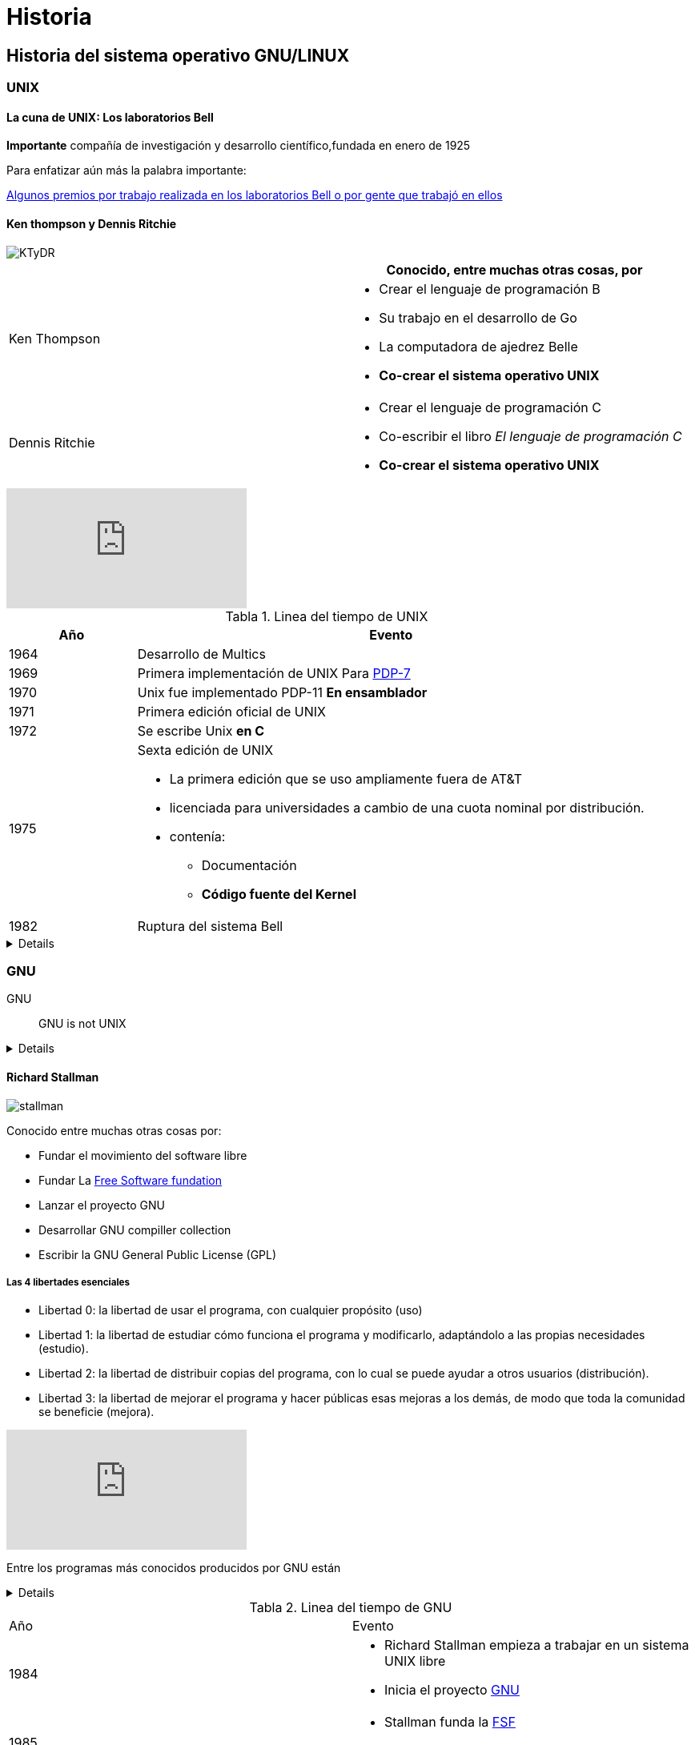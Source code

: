 = Historia
:table-caption: Tabla
:figure-caption: Figura

== Historia del sistema operativo GNU/LINUX

=== UNIX
==== La cuna de UNIX: Los laboratorios Bell
*Importante* compañía de investigación y desarrollo científico,fundada en
enero de 1925

Para enfatizar aún más la palabra importante:

link:https://en.wikipedia.org/wiki/Bell_Labs#Nobel_Prize,_Turing_Award,_IEEE_Medal_of_Honor[Algunos premios por trabajo realizada en los laboratorios Bell o por gente que trabajó en ellos]

==== Ken thompson y Dennis Ritchie

image::historia/KTyDR.jpg[align=center]

[cols="2,2a"]
|===
| | Conocido, entre muchas otras cosas, por

| Ken Thompson
|

* Crear el lenguaje de programación B

* Su trabajo en el desarrollo de Go
* La computadora de ajedrez Belle
* *Co-crear el sistema operativo UNIX*

| Dennis Ritchie
|

* Crear el lenguaje de programación C
* Co-escribir el libro _El lenguaje de programación C_
* *Co-crear el sistema operativo UNIX*

|===

video::XvDZLjaCJuw[youtube,start=198,end=314,lang=es,align=center]

.Linea del tiempo de UNIX
[cols="1,4a"]
|===
|Año  | Evento

| 1964
|Desarrollo de Multics
| 1969
| Primera implementación de UNIX
Para link:https://www.youtube.com/watch?v=pvaPaWyiuLA&t=1s[PDP-7]
| 1970
| Unix fue implementado PDP-11 *En ensamblador*
| 1971
| Primera edición oficial de UNIX
| 1972
| Se escribe Unix *en C*
| 1975
| Sexta edición de UNIX

* La primera edición que se uso ampliamente fuera de AT&T
* licenciada para universidades a cambio de una cuota nominal por distribución.
* contenía:
** Documentación
** *Código fuente del Kernel*
| 1982
| Ruptura del sistema Bell
|===

[%collapsible]
====
image::historia/unix.jpg[align=center]
====

=== GNU

GNU:: GNU is not UNIX
[%collapsible]
====
image::https://upload.wikimedia.org/wikipedia/commons/thumb/2/22/Heckert_GNU_white.svg/1024px-Heckert_GNU_white.svg.png[align=center]
====

==== Richard Stallman
image::historia/stallman.jpeg[align=center]

Conocido entre muchas otras cosas por:

* Fundar el movimiento del software libre
* Fundar La https://www.fsf.org[Free Software fundation]
* Lanzar el proyecto GNU
* Desarrollar GNU compiller collection
* Escribir la GNU General Public License (GPL)

===== Las 4 libertades esenciales
* Libertad 0: la libertad de usar el programa, con cualquier propósito (uso)
* Libertad 1: la libertad de estudiar cómo funciona el programa y modificarlo, adaptándolo a las propias necesidades (estudio).
* Libertad 2: la libertad de distribuir copias del programa, con lo cual se puede ayudar a otros usuarios (distribución).
* Libertad 3: la libertad de mejorar el programa y hacer públicas esas mejoras a los demás, de modo que toda la comunidad se beneficie (mejora).

video::8SdPLG-_wtA[youtube,start=58,end=367,lang=es,align=center]

Entre los programas más conocidos producidos por GNU están

[%collapsible]
====
image::historia/stallman_uam.jpeg[align=center]
====

.Linea del tiempo de GNU
[cols="2,2a"]
|===
|Año  | Evento
| 1984
|
* Richard Stallman empieza a trabajar en un sistema UNIX libre
* Inicia el proyecto link:https://www.gnu.org/home.es.html[GNU]
| 1985
|
* Stallman funda la link:https://www.fsf.org/[FSF]
* Desarrollo de la link:https://es.wikipedia.org/wiki/GNU_General_Public_License[licencia GPL]
| 1990
| * El proyecto GNU había producido un sistema operativo casi completo
|===

=== Linux
==== Linus Torvalds

image::historia/linus.jpg[align=center]

Conocido entre muchas otras cosas por:

* *Ser  el creador y desarrollador líder del Kernel Linux*
* Ser el creador de git

[quote,Linus Torbalds, 5 de octubre de 1991]
----
¿Añoras los buenos días de minix 1.1, cuando los hombres eran hombres y escribían sus propios drivers?
¿no tienes ningún proyecto y te mueres por hincarle el diente a un sistema operativo que puedas intentar modificar para tus necesidades?
¿te empieza a parecer frustrante que todo funcione bien en minix?
¿no más noches en vela para hacer que un ingenioso programa funcione?
Entonces este post podría ser para ti :-)  ...
----
link:https://www.cs.cmu.edu/~awb/linux.history.html[correo]

.Linea del tiempo de Linux
[cols="2,2a"]
|===
|Año  | Evento
|1991
|Linus torvalds solicita ayuda de otros programadores anunciando su kernel 0.02 en comp.os.minix
|1992
|la versión link:https://mirrors.edge.kernel.org/pub/linux/kernel/Historic/old-versions/RELNOTES-0.12[0.12] empieza a utilizar la licencia gpl

|===

- https://git.kernel.org/pub/scm/linux/kernel/git/torvalds/linux.git/about/[tiene un desarrollo muy activo]

=== GNU/LINUX

https://distrowatch.com/[Distribuciones]

.Linea del tiempo de GNU/LINUX
[cols="2,2a"]
|===
|Año  | Evento
| 1992
| primera distribución de linux
| 1993
| surge slackware, Suse, Redhat, Debian link:https://upload.wikimedia.org/wikipedia/commons/1/1b/Linux_Distribution_Timeline.svg[Distro_map]
| 2004
| aparece ubuntu
| 2022
| CentOS 8 es descontinuado
|===

* https://www.top500.org/statistics/details/osfam/1[Top500]

